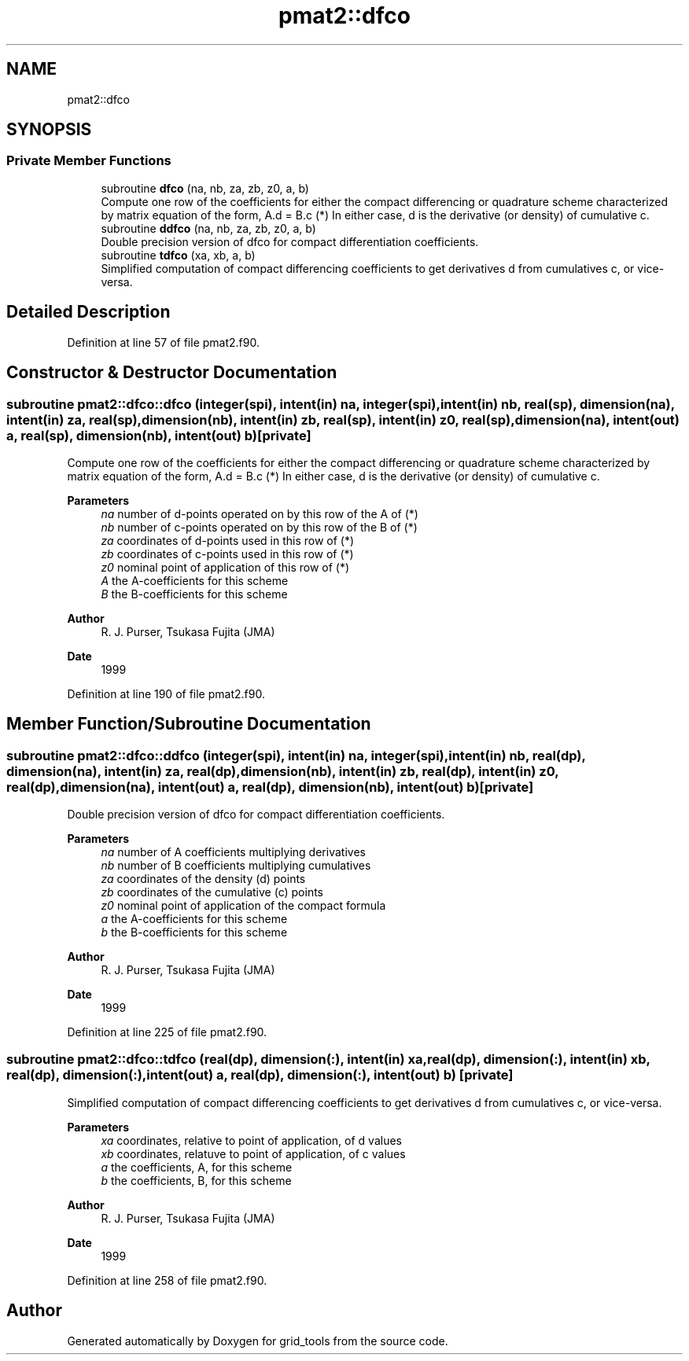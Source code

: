 .TH "pmat2::dfco" 3 "Thu Mar 18 2021" "Version 1.0.0" "grid_tools" \" -*- nroff -*-
.ad l
.nh
.SH NAME
pmat2::dfco
.SH SYNOPSIS
.br
.PP
.SS "Private Member Functions"

.in +1c
.ti -1c
.RI "subroutine \fBdfco\fP (na, nb, za, zb, z0, a, b)"
.br
.RI "Compute one row of the coefficients for either the compact differencing or quadrature scheme characterized by matrix equation of the form, A\&.d = B\&.c (*) In either case, d is the derivative (or density) of cumulative c\&. "
.ti -1c
.RI "subroutine \fBddfco\fP (na, nb, za, zb, z0, a, b)"
.br
.RI "Double precision version of dfco for compact differentiation coefficients\&. "
.ti -1c
.RI "subroutine \fBtdfco\fP (xa, xb, a, b)"
.br
.RI "Simplified computation of compact differencing coefficients to get derivatives d from cumulatives c, or vice-versa\&. "
.in -1c
.SH "Detailed Description"
.PP 
Definition at line 57 of file pmat2\&.f90\&.
.SH "Constructor & Destructor Documentation"
.PP 
.SS "subroutine pmat2::dfco::dfco (integer(spi), intent(in) na, integer(spi), intent(in) nb, real(sp), dimension(na), intent(in) za, real(sp), dimension(nb), intent(in) zb, real(sp), intent(in) z0, real(sp), dimension(na), intent(out) a, real(sp), dimension(nb), intent(out) b)\fC [private]\fP"

.PP
Compute one row of the coefficients for either the compact differencing or quadrature scheme characterized by matrix equation of the form, A\&.d = B\&.c (*) In either case, d is the derivative (or density) of cumulative c\&. 
.PP
\fBParameters\fP
.RS 4
\fIna\fP number of d-points operated on by this row of the A of (*) 
.br
\fInb\fP number of c-points operated on by this row of the B of (*) 
.br
\fIza\fP coordinates of d-points used in this row of (*) 
.br
\fIzb\fP coordinates of c-points used in this row of (*) 
.br
\fIz0\fP nominal point of application of this row of (*) 
.br
\fIA\fP the A-coefficients for this scheme 
.br
\fIB\fP the B-coefficients for this scheme 
.RE
.PP
\fBAuthor\fP
.RS 4
R\&. J\&. Purser, Tsukasa Fujita (JMA) 
.RE
.PP
\fBDate\fP
.RS 4
1999 
.RE
.PP

.PP
Definition at line 190 of file pmat2\&.f90\&.
.SH "Member Function/Subroutine Documentation"
.PP 
.SS "subroutine pmat2::dfco::ddfco (integer(spi), intent(in) na, integer(spi), intent(in) nb, real(dp), dimension(na), intent(in) za, real(dp), dimension(nb), intent(in) zb, real(dp), intent(in) z0, real(dp), dimension(na), intent(out) a, real(dp), dimension(nb), intent(out) b)\fC [private]\fP"

.PP
Double precision version of dfco for compact differentiation coefficients\&. 
.PP
\fBParameters\fP
.RS 4
\fIna\fP number of A coefficients multiplying derivatives 
.br
\fInb\fP number of B coefficients multiplying cumulatives 
.br
\fIza\fP coordinates of the density (d) points 
.br
\fIzb\fP coordinates of the cumulative (c) points 
.br
\fIz0\fP nominal point of application of the compact formula 
.br
\fIa\fP the A-coefficients for this scheme 
.br
\fIb\fP the B-coefficients for this scheme 
.RE
.PP
\fBAuthor\fP
.RS 4
R\&. J\&. Purser, Tsukasa Fujita (JMA) 
.RE
.PP
\fBDate\fP
.RS 4
1999 
.RE
.PP

.PP
Definition at line 225 of file pmat2\&.f90\&.
.SS "subroutine pmat2::dfco::tdfco (real(dp), dimension(:), intent(in) xa, real(dp), dimension(:), intent(in) xb, real(dp), dimension(:), intent(out) a, real(dp), dimension(:), intent(out) b)\fC [private]\fP"

.PP
Simplified computation of compact differencing coefficients to get derivatives d from cumulatives c, or vice-versa\&. 
.PP
\fBParameters\fP
.RS 4
\fIxa\fP coordinates, relative to point of application, of d values 
.br
\fIxb\fP coordinates, relatuve to point of application, of c values 
.br
\fIa\fP the coefficients, A, for this scheme 
.br
\fIb\fP the coefficients, B, for this scheme 
.RE
.PP
\fBAuthor\fP
.RS 4
R\&. J\&. Purser, Tsukasa Fujita (JMA) 
.RE
.PP
\fBDate\fP
.RS 4
1999 
.RE
.PP

.PP
Definition at line 258 of file pmat2\&.f90\&.

.SH "Author"
.PP 
Generated automatically by Doxygen for grid_tools from the source code\&.

